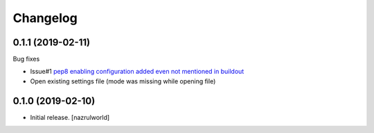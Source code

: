 Changelog
=========

0.1.1 (2019-02-11)
------------------

Bug fixes

- Issue#1 `pep8 enabling configuration added even not mentioned in buildout <https://github.com/nazrulworld/collective.recipe.vscode/issues/1>`_

- Open existing settings file (mode was missing while opening file)


0.1.0 (2019-02-10)
------------------

- Initial release.
  [nazrulworld]
